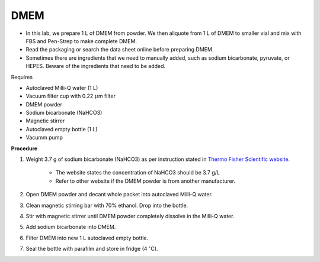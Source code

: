 DMEM
=====

* In this lab, we prepare 1 L of DMEM from powder. We then aliquote from 1 L of DMEM to smaller vial and mix with FBS and Pen-Strep to make complete DMEM. 
* Read the packaging or search the data sheet online before preparing DMEM. 
* Sometimes there are ingredients that we need to manually added, such as sodium bicarbonate, pyruvate, or HEPES. Beware of the ingredients that need to be added. 


Requires

* Autoclaved Milli-Q water (1 L)
* Vacuum filter cup with 0.22 :math:`\mu`\ m filter 
* DMEM powder
* Sodium bicarbonate (NaHCO3)
* Magnetic stirrer
* Autoclaved empty bottle (1 L)
* Vacumm pump


**Procedure**

#. Weight 3.7 g of sodium bicarbonate (NaHCO3) as per instruction stated in `Thermo Fisher Scientific website <https://www.thermofisher.com/order/catalog/product/12100046?SID=srch-srp-12100046>`_.

    * The website states the concentration of NaHCO3 should be 3.7 g/L
    * Refer to other website if the DMEM powder is from another manufacturer.

#. Open DMEM powder and decant whole packet into autoclaved Milli-Q water.
#. Clean magnetic stirring bar with 70% ethanol. Drop into the bottle.
#. Stir with magnetic stirrer until DMEM powder completely dissolve in the Milli-Q water.
#. Add sodium bicarbonate into DMEM.  
#. Filter DMEM into new 1 L autoclaved empty bottle.
#. Seal the bottle with parafilm and store in fridge (4 :math:`^{\circ}`\ C).
